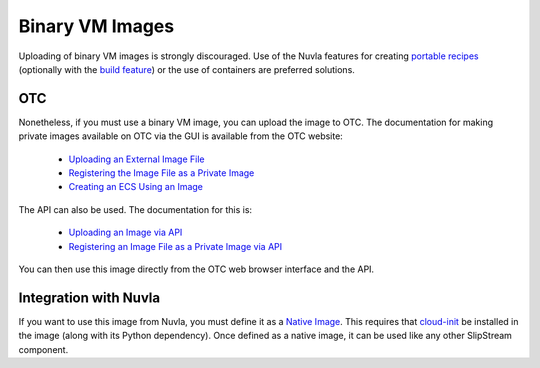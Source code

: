 
Binary VM Images
================

Uploading of binary VM images is strongly discouraged.  Use of the
Nuvla features for creating `portable recipes`_ (optionally with the
`build feature`_) or the use of containers are preferred solutions.

OTC
---

Nonetheless, if you must use a binary VM image, you can upload the
image to OTC.  The documentation for making private images available
on OTC via the GUI is available from the OTC website:

 - `Uploading an External Image File
   <https://docs.otc.t-systems.com/en-us/usermanual/ims/en-us_topic_0030713183.html>`_
 - `Registering the Image File as a Private Image
   <https://docs.otc.t-systems.com/en-us/usermanual/ims/en-us_topic_0030713184.html>`_   
 - `Creating an ECS Using an Image
   <https://docs.otc.t-systems.com/en-us/usermanual/ims/en-us_topic_0030713200.html>`_ 

The API can also be used.  The documentation for this is:

 - `Uploading an Image via API
   <https://docs.otc.t-systems.com/en-us/api/ims/en-us_topic_0031615566.html>`_ 
 - `Registering an Image File as a Private Image via API
   <https://docs.otc.t-systems.com/en-us/api/ims/en-us_topic_0037131984.html>`_

You can then use this image directly from the OTC web browser
interface and the API.

Integration with Nuvla
----------------------

If you want to use this image from Nuvla, you must define it as a
`Native Image`_. This requires that `cloud-init`_ be installed in the
image (along with its Python dependency). Once defined as a native
image, it can be used like any other SlipStream component.


.. _`portable recipes`: http://ssdocs.sixsq.com/en/latest/tutorials/ss/images.html

.. _`build feature`: http://ssdocs.sixsq.com/en/latest/tutorials/ss/faster-deployment.html 

.. _`Native Image`: http://ssdocs.sixsq.com/en/latest/tutorials/ss/images.html#native-images

.. _cloud-init: https://cloud-init.io
